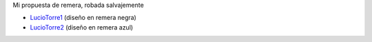 
Mi propuesta de remera, robada salvajemente

* LucioTorre1_ (diseño en remera negra)

* LucioTorre2_ (diseño en remera azul)

.. image:: /images/RemerasV3/LucioTorre1/remera1.png

.. _luciotorre1: /RemerasV3/luciotorre1
.. _LucioTorre2: /RemerasV3/luciotorre2
